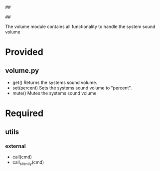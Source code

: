 ##
#      ____   _   _   _ _        _    
#     |  _ \ / \ | | | | |      / \   
#     | |_) / _ \| | | | |     / _ \  
#     |  __/ ___ \ |_| | |___ / ___ \ 
#     |_| /_/   \_\___/|_____/_/   \_\
#
#
# Personal
# Artificial
# Unintelligent
# Life
# Assistant
#
##

The volume module contains all functionality to handle the system sound volume

* Provided
** volume.py
  - get()
    Returns the systems sound volume.
  - set(percent)
    Sets the systems sound volume to "percent".
  - mute()
    Mutes the systems sound volume

* Required
** utils
*** external
    - call(cmd)
    - call_silently(cmd)
      
